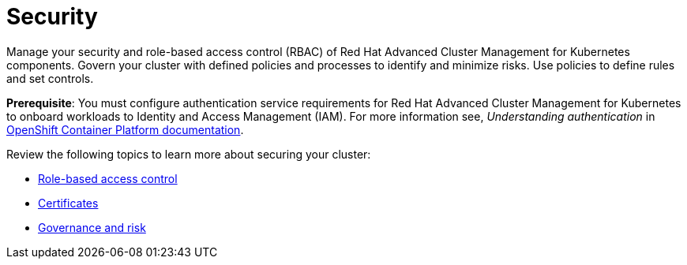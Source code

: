 [#security]
= Security

Manage your security and role-based access control (RBAC) of Red Hat Advanced Cluster Management for Kubernetes components. Govern your cluster with defined policies and processes to identify and minimize risks. Use policies to define rules and set controls.

*Prerequisite*: You must configure authentication service requirements for Red Hat Advanced Cluster Management for Kubernetes to onboard workloads to Identity and Access Management (IAM).
For more information see, _Understanding authentication_ in link:https://docs.openshift.com/container-platform/4.3/authentication/understanding-authentication.html[OpenShift Container Platform documentation].

Review the following topics to learn more about securing your cluster:

* xref:../rbac.adoc[Role-based access control]
* xref:../certificates.adoc#certificates[Certificates]
* xref:../compliance_intro.adoc#governance-and-risk[Governance and risk]
